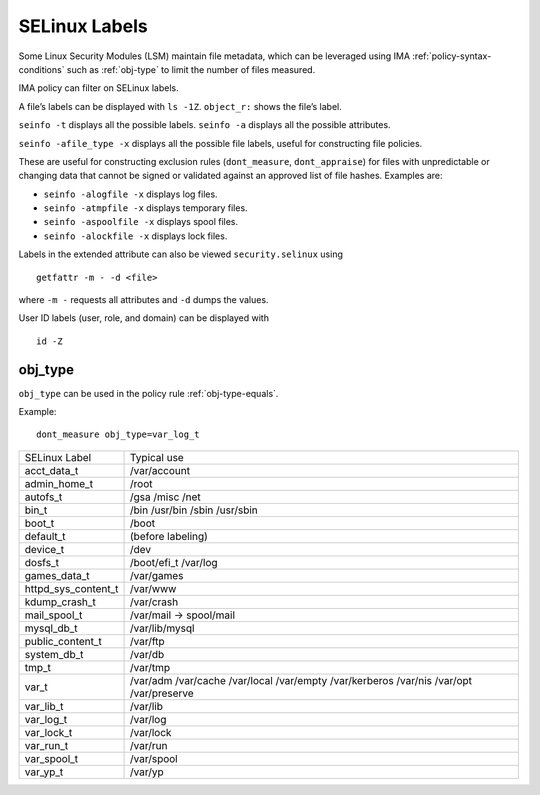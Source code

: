.. _selinux-labels:

===================================
SELinux Labels
===================================

Some Linux Security Modules (LSM) maintain file metadata, which can be
leveraged using IMA :ref:`policy-syntax-conditions` such as
:ref:`obj-type` to limit the number of files measured.

IMA policy can filter on SELinux labels.

A file’s labels can be displayed with ``ls -1Z``. ``object_r:`` shows
the file’s label.

``seinfo -t`` displays all the possible labels.
``seinfo -a`` displays all the possible attributes.

``seinfo -afile_type -x`` displays all the possible file labels,
useful for constructing file policies.

These are useful for constructing exclusion rules (``dont_measure``,
``dont_appraise``) for files with unpredictable or changing data that
cannot be signed or validated against an approved list of
file hashes.  Examples are:

* ``seinfo -alogfile -x`` displays log files.
* ``seinfo -atmpfile -x`` displays temporary files.
* ``seinfo -aspoolfile -x`` displays spool files.
* ``seinfo -alockfile -x`` displays lock files.

Labels in the extended attribute can also be viewed
``security.selinux`` using

::

   getfattr -m - -d <file>

where ``-m -`` requests all attributes and ``-d`` dumps the values.

User ID labels (user, role, and domain) can be displayed with

::

   id -Z


.. _obj-type:

obj_type
===================================

``obj_type`` can be used in the policy rule :ref:`obj-type-equals`.

Example::

  dont_measure obj_type=var_log_t

======================= =====================================
SELinux Label		Typical use
-----------------------	-------------------------------------

acct_data_t		/var/account
admin_home_t		/root
autofs_t		/gsa /misc /net
bin_t			/bin /usr/bin /sbin /usr/sbin
boot_t			/boot
default_t		(before labeling)
device_t		/dev
dosfs_t			/boot/efi_t		/var/log
games_data_t            /var/games
httpd_sys_content_t     /var/www
kdump_crash_t           /var/crash
mail_spool_t            /var/mail -> spool/mail
mysql_db_t		/var/lib/mysql
public_content_t        /var/ftp
system_db_t             /var/db
tmp_t                   /var/tmp
var_t                   /var/adm /var/cache /var/local /var/empty /var/kerberos /var/nis  /var/opt /var/preserve
var_lib_t               /var/lib
var_log_t               /var/log
var_lock_t              /var/lock
var_run_t               /var/run
var_spool_t             /var/spool
var_yp_t		/var/yp

=======================	=====================================

